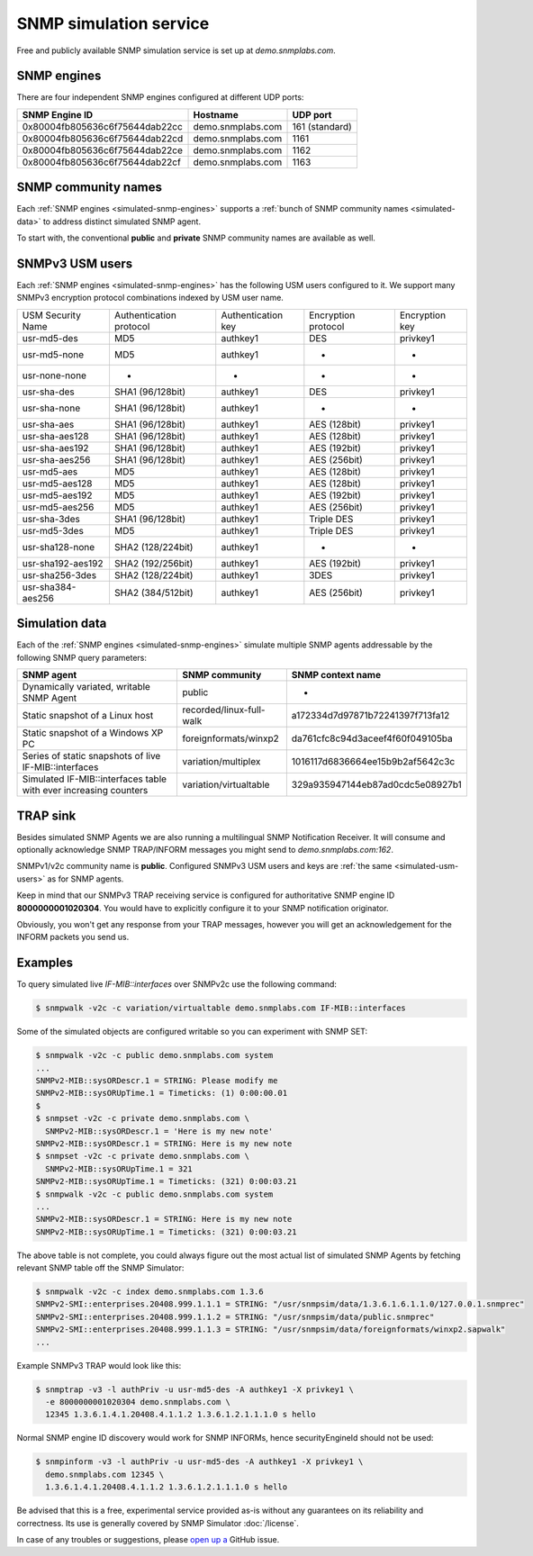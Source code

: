
SNMP simulation service
=======================

Free and publicly available SNMP simulation service is set up at *demo.snmplabs.com*.

.. _simulated-snmp-engines:

SNMP engines
------------

There are four independent SNMP engines configured at different UDP ports:

+--------------------------------+-------------------+----------------+
| **SNMP Engine ID**             | **Hostname**      | **UDP port**   |
+--------------------------------+-------------------+----------------+
| 0x80004fb805636c6f75644dab22cc | demo.snmplabs.com | 161 (standard) |
+--------------------------------+-------------------+----------------+
| 0x80004fb805636c6f75644dab22cd | demo.snmplabs.com | 1161           |
+--------------------------------+-------------------+----------------+
| 0x80004fb805636c6f75644dab22ce | demo.snmplabs.com | 1162           |
+--------------------------------+-------------------+----------------+
| 0x80004fb805636c6f75644dab22cf | demo.snmplabs.com | 1163           |
+--------------------------------+-------------------+----------------+

.. _simulated-community-names:

SNMP community names
--------------------

Each :ref:`SNMP engines <simulated-snmp-engines>` supports a
:ref:`bunch of SNMP community names <simulated-data>` to address distinct
simulated SNMP agent.

To start with, the conventional **public** and **private** SNMP community names
are available as well.

.. _simulated-usm-users:

SNMPv3 USM users
----------------

Each :ref:`SNMP engines <simulated-snmp-engines>` has the following USM users
configured to it. We support many SNMPv3 encryption protocol combinations indexed
by USM user name.

+---------------------+---------------------------+----------------------+-----------------------+------------------+
| USM Security Name   | Authentication protocol   | Authentication key   | Encryption protocol   | Encryption key   |
+---------------------+---------------------------+----------------------+-----------------------+------------------+
| usr-md5-des         | MD5                       | authkey1             | DES                   | privkey1         |
+---------------------+---------------------------+----------------------+-----------------------+------------------+
| usr-md5-none        | MD5                       | authkey1             | -                     | -                |
+---------------------+---------------------------+----------------------+-----------------------+------------------+
| usr-none-none       | -                         | -                    | -                     | -                |
+---------------------+---------------------------+----------------------+-----------------------+------------------+
| usr-sha-des         | SHA1 (96/128bit)          | authkey1             | DES                   | privkey1         |
+---------------------+---------------------------+----------------------+-----------------------+------------------+
| usr-sha-none        | SHA1 (96/128bit)          | authkey1             | -                     | -                |
+---------------------+---------------------------+----------------------+-----------------------+------------------+
| usr-sha-aes         | SHA1 (96/128bit)          | authkey1             | AES (128bit)          | privkey1         |
+---------------------+---------------------------+----------------------+-----------------------+------------------+
| usr-sha-aes128      | SHA1 (96/128bit)          | authkey1             | AES (128bit)          | privkey1         |
+---------------------+---------------------------+----------------------+-----------------------+------------------+
| usr-sha-aes192      | SHA1 (96/128bit)          | authkey1             | AES (192bit)          | privkey1         |
+---------------------+---------------------------+----------------------+-----------------------+------------------+
| usr-sha-aes256      | SHA1 (96/128bit)          | authkey1             | AES (256bit)          | privkey1         |
+---------------------+---------------------------+----------------------+-----------------------+------------------+
| usr-md5-aes         | MD5                       | authkey1             | AES (128bit)          | privkey1         |
+---------------------+---------------------------+----------------------+-----------------------+------------------+
| usr-md5-aes128      | MD5                       | authkey1             | AES (128bit)          | privkey1         |
+---------------------+---------------------------+----------------------+-----------------------+------------------+
| usr-md5-aes192      | MD5                       | authkey1             | AES (192bit)          | privkey1         |
+---------------------+---------------------------+----------------------+-----------------------+------------------+
| usr-md5-aes256      | MD5                       | authkey1             | AES (256bit)          | privkey1         |
+---------------------+---------------------------+----------------------+-----------------------+------------------+
| usr-sha-3des        | SHA1 (96/128bit)          | authkey1             | Triple DES            | privkey1         |
+---------------------+---------------------------+----------------------+-----------------------+------------------+
| usr-md5-3des        | MD5                       | authkey1             | Triple DES            | privkey1         |
+---------------------+---------------------------+----------------------+-----------------------+------------------+
| usr-sha128-none     | SHA2 (128/224bit)         | authkey1             | -                     | -                |
+---------------------+---------------------------+----------------------+-----------------------+------------------+
| usr-sha192-aes192   | SHA2 (192/256bit)         | authkey1             | AES (192bit)          | privkey1         |
+---------------------+---------------------------+----------------------+-----------------------+------------------+
| usr-sha256-3des     | SHA2 (128/224bit)         | authkey1             | 3DES                  | privkey1         |
+---------------------+---------------------------+----------------------+-----------------------+------------------+
| usr-sha384-aes256   | SHA2 (384/512bit)         | authkey1             | AES (256bit)          | privkey1         |
+---------------------+---------------------------+----------------------+-----------------------+------------------+

.. _simulated-data:

Simulation data
---------------

Each of the :ref:`SNMP engines <simulated-snmp-engines>` simulate multiple SNMP agents addressable
by the following SNMP query parameters:

+--------------------------------------------------------------------+------------------------------------+------------------------------------+
| **SNMP agent**                                                     | **SNMP community**                 | **SNMP context name**              |
+--------------------------------------------------------------------+------------------------------------+------------------------------------+
| Dynamically variated, writable SNMP Agent                          | public                             | -                                  |
+--------------------------------------------------------------------+------------------------------------+------------------------------------+
| Static snapshot of a Linux host                                    | recorded/linux-full-walk           | a172334d7d97871b72241397f713fa12   |
+--------------------------------------------------------------------+------------------------------------+------------------------------------+
| Static snapshot of a Windows XP PC                                 | foreignformats/winxp2              | da761cfc8c94d3aceef4f60f049105ba   |
+--------------------------------------------------------------------+------------------------------------+------------------------------------+
| Series of static snapshots of live IF-MIB::interfaces              | variation/multiplex                | 1016117d6836664ee15b9b2af5642c3c   |
+--------------------------------------------------------------------+------------------------------------+------------------------------------+
| Simulated IF-MIB::interfaces table with ever increasing counters   | variation/virtualtable             | 329a935947144eb87ad0cdc5e08927b1   |
+--------------------------------------------------------------------+------------------------------------+------------------------------------+

TRAP sink
---------

Besides simulated SNMP Agents we are also running a multilingual
SNMP Notification Receiver. It will consume and optionally acknowledge
SNMP TRAP/INFORM messages you might send to *demo.snmplabs.com:162*.

SNMPv1/v2c community name is **public**. Configured SNMPv3 USM users
and keys are :ref:`the same <simulated-usm-users>` as for SNMP agents.

Keep in mind that our SNMPv3 TRAP receiving service is configured for
authoritative SNMP engine ID **8000000001020304**. You would have to
explicitly configure it to your SNMP notification originator.

Obviously, you won't get any response from your TRAP messages, however
you will get an acknowledgement for the INFORM packets you send us.

Examples
--------

To query simulated live *IF-MIB::interfaces* over SNMPv2c use the
following command:

.. code-block:: bash

    $ snmpwalk -v2c -c variation/virtualtable demo.snmplabs.com IF-MIB::interfaces

Some of the simulated objects are configured writable so you can experiment
with SNMP SET:

.. code-block:: bash

    $ snmpwalk -v2c -c public demo.snmplabs.com system
    ...
    SNMPv2-MIB::sysORDescr.1 = STRING: Please modify me
    SNMPv2-MIB::sysORUpTime.1 = Timeticks: (1) 0:00:00.01
    $
    $ snmpset -v2c -c private demo.snmplabs.com \
      SNMPv2-MIB::sysORDescr.1 = 'Here is my new note'
    SNMPv2-MIB::sysORDescr.1 = STRING: Here is my new note
    $ snmpset -v2c -c private demo.snmplabs.com \
      SNMPv2-MIB::sysORUpTime.1 = 321
    SNMPv2-MIB::sysORUpTime.1 = Timeticks: (321) 0:00:03.21
    $ snmpwalk -v2c -c public demo.snmplabs.com system
    ...
    SNMPv2-MIB::sysORDescr.1 = STRING: Here is my new note
    SNMPv2-MIB::sysORUpTime.1 = Timeticks: (321) 0:00:03.21

The above table is not complete, you could always figure out the most
actual list of simulated SNMP Agents by fetching relevant SNMP table
off the SNMP Simulator:

.. code-block:: bash

    $ snmpwalk -v2c -c index demo.snmplabs.com 1.3.6
    SNMPv2-SMI::enterprises.20408.999.1.1.1 = STRING: "/usr/snmpsim/data/1.3.6.1.6.1.1.0/127.0.0.1.snmprec"
    SNMPv2-SMI::enterprises.20408.999.1.1.2 = STRING: "/usr/snmpsim/data/public.snmprec"
    SNMPv2-SMI::enterprises.20408.999.1.1.3 = STRING: "/usr/snmpsim/data/foreignformats/winxp2.sapwalk"
    ...

Example SNMPv3 TRAP would look like this:

.. code-block:: bash

    $ snmptrap -v3 -l authPriv -u usr-md5-des -A authkey1 -X privkey1 \
      -e 8000000001020304 demo.snmplabs.com \
      12345 1.3.6.1.4.1.20408.4.1.1.2 1.3.6.1.2.1.1.1.0 s hello

Normal SNMP engine ID discovery would work for SNMP INFORMs, hence
securityEngineId should not be used:

.. code-block:: bash

    $ snmpinform -v3 -l authPriv -u usr-md5-des -A authkey1 -X privkey1 \
      demo.snmplabs.com 12345 \
      1.3.6.1.4.1.20408.4.1.1.2 1.3.6.1.2.1.1.1.0 s hello

Be advised that this is a free, experimental service provided as-is without
any guarantees on its reliability and correctness. Its use is generally covered
by SNMP Simulator :doc:`/license`.

In case of any troubles or suggestions, please
`open up a <https://github.com/etingof/snmpsim/issues/new>`_ GitHub issue.
